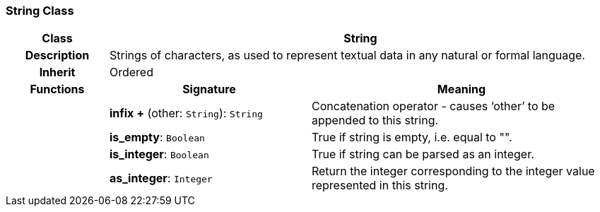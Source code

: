 === String Class

[cols="^1,2,3"]
|===
h|*Class*
2+^h|*String*

h|*Description*
2+a|Strings of characters, as used to represent textual data in any natural or formal language.

h|*Inherit*
2+|Ordered

h|*Functions*
^h|*Signature*
^h|*Meaning*

h|
|*infix +* (other: `String`): `String`
a|Concatenation operator - causes ‘other’ to be appended to this string.

h|
|*is_empty*: `Boolean`
a|True if string is empty, i.e. equal to "".

h|
|*is_integer*: `Boolean`
a|True if string can be parsed as an integer.

h|
|*as_integer*: `Integer`
a|Return the integer corresponding to the integer value represented in this string.
|===
